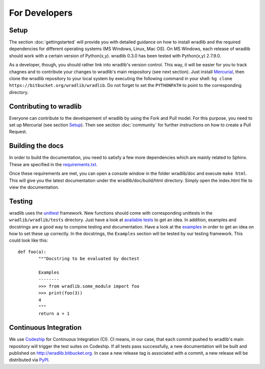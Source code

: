 For Developers
==============

Setup
-----
The section :doc:`gettingstarted` will provide you with detailed guidance on how to install wradlib and the required dependencies for different operating systems (MS Windows, Linux, Mac OS). On MS Windows, each release of wradlib should work with a certain version of Python(x,y). wradlib 0.3.0 has been tested with Python(x,y) 2.7.9.0.

As a developer, though, you should rather link into wradlib's version control. This way, it will be easier for you to track chagnes and to contribute your changes to wradlib's main respository (see next section). Just install `Mercurial <http://mercurial.selenic.com/>`_, then clone the wradlib repository to your local system by executing the following command in your shell: ``hg clone https://bitbucket.org/wradlib/wradlib``. Do not forget to set the ``PYTHONPATH`` to point to the corresponding directory. 


Contributing to wradlib
-----------------------
Everyone can contribute to the developement of wradlib by using the Fork and Pull model. For this purpose, you need to set up Mercurial (see section `Setup`_). Then see section :doc:`community` for further instructions on how to create a Pull Request.  


Building the docs
-----------------
In order to build the documentation, you need to satisfy a few more dependencies which are mainly related to Sphinx. These are specified in the `requirements.txt <https://bitbucket.org/wradlib/wradlib/src/default/requirements.txt>`_.

Once these requirements are met, you can open a console window in the folder wradlib/doc and execute ``make html``. This will give you the latest documentation under the wradlib/doc/build/html directory. Simply open the index.html file to view the documentation.


Testing
-------
wradlib uses the `unittest <http://pythontesting.net/framework/unittest/unittest-introduction/>`_ framework. New functions should come with corresponding unittests in the ``wradlib/wradlib/tests`` directory. Just have a look at `available tests <https://bitbucket.org/wradlib/wradlib/src/default/wradlib/tests>`_ to get an idea. In addition, examples and docstrings are a good way to compine testing and documentation. Have a look at the `examples <https://bitbucket.org/wradlib/wradlib/src/default/examples>`_ in order to get an idea on how to set these up correctly. In the docstrings, the ``Examples`` section will be tested by our testing framework. This could look like this::

	def foo(a):
		"""Docstring to be evaluated by doctest

		Examples
		--------
		>>> from wradlib.some_module import foo
		>>> print(foo(3))
		4
		"""
		return a + 1	   


Continuous Integration
----------------------
We use `Codeship <http://www.codeship.io>`_ for Continuous Integration (CI). CI means, in our case, that each commit pushed to wradlib's main repository will trigger the test suites on Codeship. If all tests pass successfully, a new documentation will be built and published on http://wradlib.bitbucket.org. In case a new release tag is associated with a commit, a new release will be distributed via `PyPI <https://pypi.python.org/pypi/wradlib>`_. 

